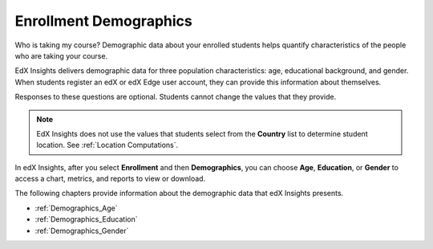 .. _Enrollment_Demographics:

#############################
Enrollment Demographics
#############################

Who is taking my course? Demographic data about your enrolled students helps
quantify characteristics of the people who are taking your course.

EdX Insights delivers demographic data for three population characteristics:
age, educational background, and gender. When students register an edX or edX
Edge user account, they can provide this information about themselves.

.. image:: ../images/edx_registration.png
 :alt: The registration page on the edX website with the dropdown lists for 
       Highest Level of Education Completed, Gender, and Year of Birth circled.

Responses to these questions are optional. Students cannot change the values
that they provide.

.. note:: EdX Insights does not use the values that students select from the 
 **Country** list to determine student location. See :ref:`Location
 Computations`.

In edX Insights, after you select **Enrollment** and then **Demographics**, you
can choose **Age**, **Education**, or **Gender** to access a chart, metrics,
and reports to view or download.

.. image:: ../images/demog_options.png
 :alt: The navigation options to reach Enrollment Demographics Age data.

The following chapters provide information about the demographic data that edX
Insights presents.

* :ref:`Demographics_Age`
* :ref:`Demographics_Education`
* :ref:`Demographics_Gender`
